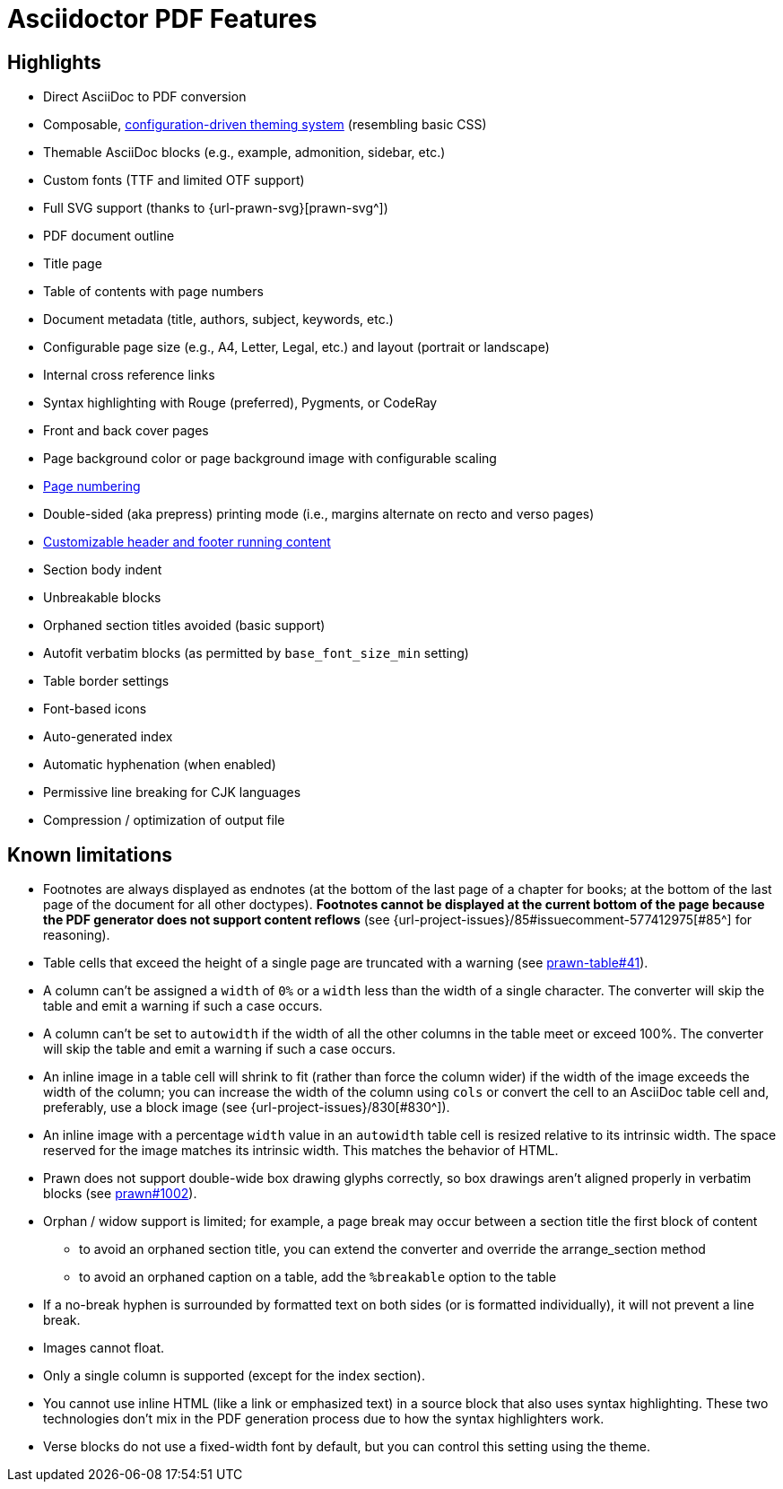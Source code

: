 = Asciidoctor PDF Features
:navtitle: Features

== Highlights

* Direct AsciiDoc to PDF conversion
* Composable, xref:theme:index.adoc[configuration-driven theming system] (resembling basic CSS)
* Themable AsciiDoc blocks (e.g., example, admonition, sidebar, etc.)
* Custom fonts (TTF and limited OTF support)
* Full SVG support (thanks to {url-prawn-svg}[prawn-svg^])
* PDF document outline
* Title page
* Table of contents with page numbers
* Document metadata (title, authors, subject, keywords, etc.)
* Configurable page size (e.g., A4, Letter, Legal, etc.) and layout (portrait or landscape)
* Internal cross reference links
* Syntax highlighting with Rouge (preferred), Pygments, or CodeRay
* Front and back cover pages
* Page background color or page background image with configurable scaling
* xref:theme:page-numbers.adoc[Page numbering]
* Double-sided (aka prepress) printing mode (i.e., margins alternate on recto and verso pages)
* xref:theme:add-running-content.adoc[Customizable header and footer running content]
* Section body indent
* Unbreakable blocks
* Orphaned section titles avoided (basic support)
* Autofit verbatim blocks (as permitted by `base_font_size_min` setting)
* Table border settings
* Font-based icons
* Auto-generated index
* Automatic hyphenation (when enabled)
* Permissive line breaking for CJK languages
* Compression / optimization of output file

[#limitations]
== Known limitations

* Footnotes are always displayed as endnotes (at the bottom of the last page of a chapter for books; at the bottom of the last page of the document for all other doctypes).
*Footnotes cannot be displayed at the current bottom of the page because the PDF generator does not support content reflows* (see {url-project-issues}/85#issuecomment-577412975[#85^] for reasoning).
* Table cells that exceed the height of a single page are truncated with a warning (see https://github.com/prawnpdf/prawn-table/issues/41[prawn-table#41^]).
* A column can't be assigned a `width` of `0%` or a `width` less than the width of a single character.
The converter will skip the table and emit a warning if such a case occurs.
* A column can't be set to `autowidth` if the width of all the other columns in the table meet or exceed 100%.
The converter will skip the table and emit a warning if such a case occurs.
* An inline image in a table cell will shrink to fit (rather than force the column wider) if the width of the image exceeds the width of the column; you can increase the width of the column using `cols` or convert the cell to an AsciiDoc table cell and, preferably, use a block image (see {url-project-issues}/830[#830^]).
* An inline image with a percentage `width` value in an `autowidth` table cell is resized relative to its intrinsic width.
The space reserved for the image matches its intrinsic width.
This matches the behavior of HTML.
* Prawn does not support double-wide box drawing glyphs correctly, so box drawings aren't aligned properly in verbatim blocks (see https://github.com/prawnpdf/prawn/issues/1002[prawn#1002^]).
* Orphan / widow support is limited; for example, a page break may occur between a section title the first block of content
 ** to avoid an orphaned section title, you can extend the converter and override the arrange_section method
 ** to avoid an orphaned caption on a table, add the `%breakable` option to the table
* If a no-break hyphen is surrounded by formatted text on both sides (or is formatted individually), it will not prevent a line break.
* Images cannot float.
* Only a single column is supported (except for the index section).
* You cannot use inline HTML (like a link or emphasized text) in a source block that also uses syntax highlighting.
These two technologies don't mix in the PDF generation process due to how the syntax highlighters work.
* Verse blocks do not use a fixed-width font by default, but you can control this setting using the theme.
